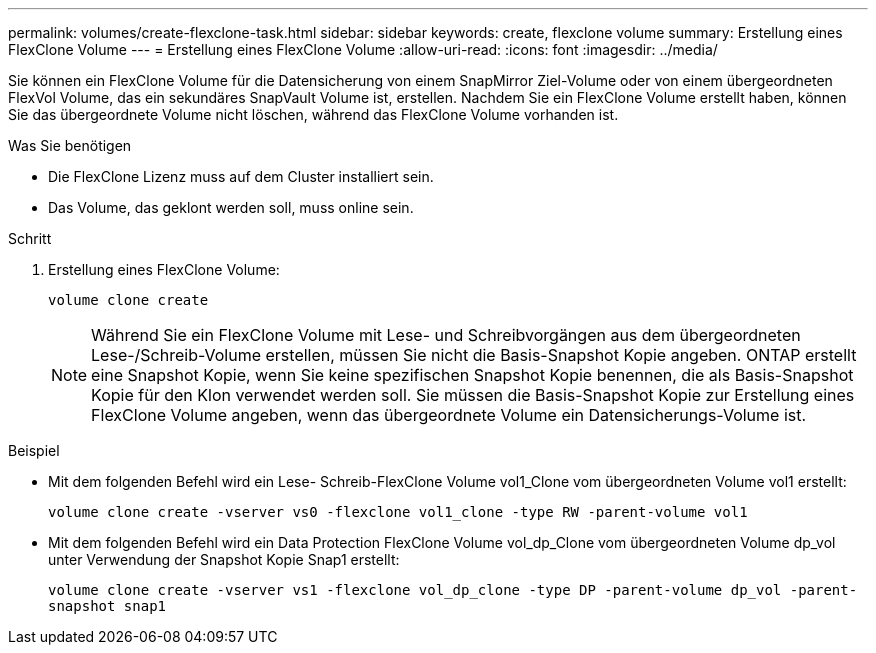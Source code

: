 ---
permalink: volumes/create-flexclone-task.html 
sidebar: sidebar 
keywords: create, flexclone volume 
summary: Erstellung eines FlexClone Volume 
---
= Erstellung eines FlexClone Volume
:allow-uri-read: 
:icons: font
:imagesdir: ../media/


[role="lead"]
Sie können ein FlexClone Volume für die Datensicherung von einem SnapMirror Ziel-Volume oder von einem übergeordneten FlexVol Volume, das ein sekundäres SnapVault Volume ist, erstellen. Nachdem Sie ein FlexClone Volume erstellt haben, können Sie das übergeordnete Volume nicht löschen, während das FlexClone Volume vorhanden ist.

.Was Sie benötigen
* Die FlexClone Lizenz muss auf dem Cluster installiert sein.
* Das Volume, das geklont werden soll, muss online sein.


.Schritt
. Erstellung eines FlexClone Volume:
+
`volume clone create`

+
[NOTE]
====
Während Sie ein FlexClone Volume mit Lese- und Schreibvorgängen aus dem übergeordneten Lese-/Schreib-Volume erstellen, müssen Sie nicht die Basis-Snapshot Kopie angeben. ONTAP erstellt eine Snapshot Kopie, wenn Sie keine spezifischen Snapshot Kopie benennen, die als Basis-Snapshot Kopie für den Klon verwendet werden soll. Sie müssen die Basis-Snapshot Kopie zur Erstellung eines FlexClone Volume angeben, wenn das übergeordnete Volume ein Datensicherungs-Volume ist.

====


.Beispiel
* Mit dem folgenden Befehl wird ein Lese- Schreib-FlexClone Volume vol1_Clone vom übergeordneten Volume vol1 erstellt:
+
`volume clone create -vserver vs0 -flexclone vol1_clone -type RW -parent-volume vol1`

* Mit dem folgenden Befehl wird ein Data Protection FlexClone Volume vol_dp_Clone vom übergeordneten Volume dp_vol unter Verwendung der Snapshot Kopie Snap1 erstellt:
+
`volume clone create -vserver vs1 -flexclone vol_dp_clone -type DP -parent-volume dp_vol -parent-snapshot snap1`


